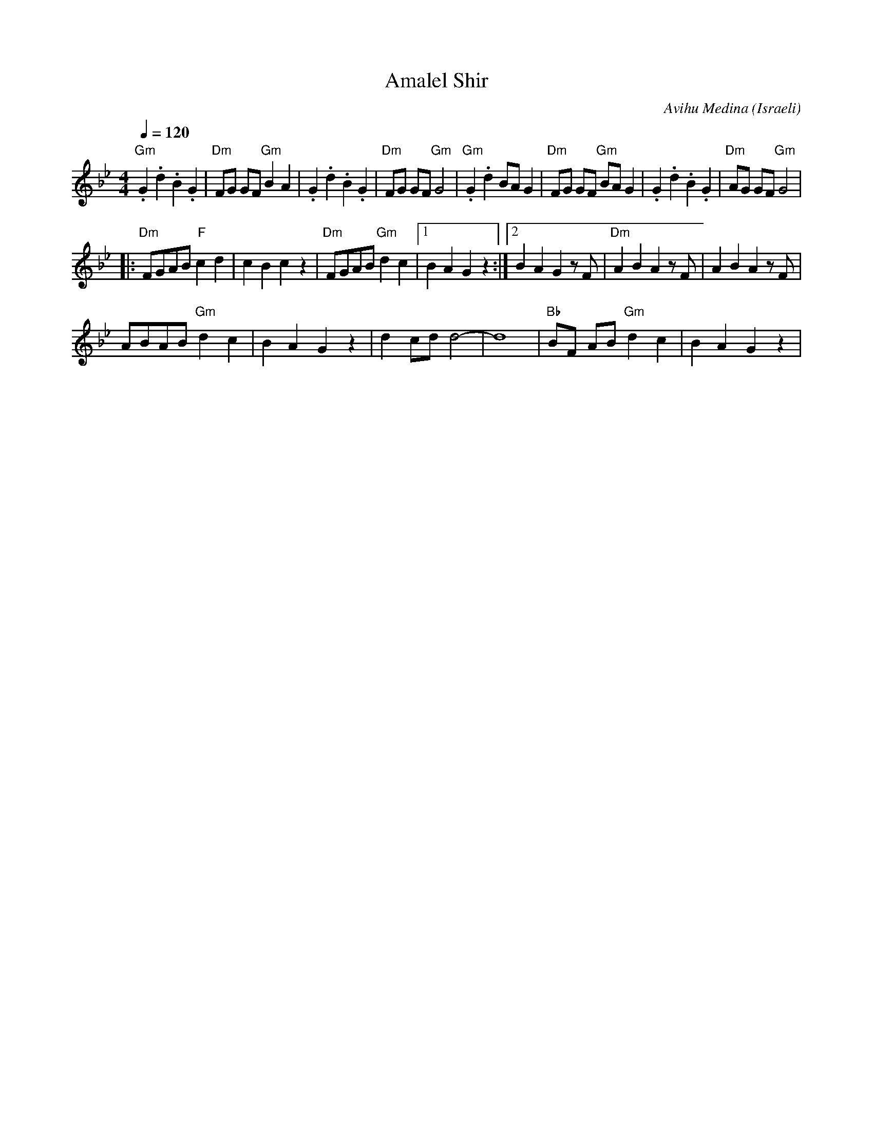 X: 10
T:Amalel Shir
C:Avihu Medina
O:Israeli
I:Choreographer: S. Maman 1981
F: http://www.youtube.com/watch?v=KnYDAlX-CJ8
F: http://www.youtube.com/watch?v=8skCXLvPWBo
L:1/8
M:4/4
Q:1/4=120
K:Gm
  "Gm".G2 .d2 .B2 .G2| "Dm"FG GF "Gm"B2 A2| .G2 .d2 .B2 .G2    | "Dm"FG GF "Gm"G4|\
  "Gm".G2 .d2 BA G2  | "Dm"FG GF "Gm"BA G2| .G2 .d2 .B2 .G2    | "Dm"AG GF "Gm"G4|
|:"Dm"FGAB "F"c2 d2  | c2 B2 c2 z2        | "Dm"FGAB  "Gm"d2 c2|[1 B2 A2 G2 z2   :| [2 B2 A2 G2 zF     |\
  "Dm"A2 B2 A2 zF    | A2 B2 A2 zF        |
  ABAB  "Gm"d2 c2    | B2 A2 G2 z2        | d2 cd d4-          |d8               | "Bb"BF AB "Gm"d2 c2 | B2 A2 G2 z2|
